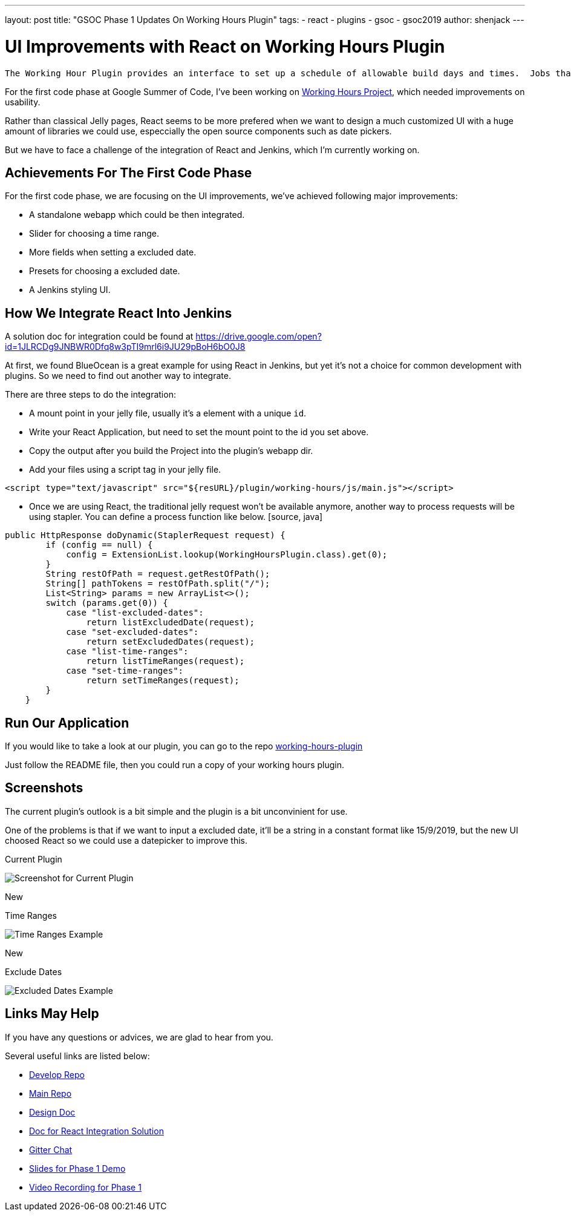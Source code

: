 ---
layout: post
title: "GSOC Phase 1 Updates On Working Hours Plugin"
tags:
- react
- plugins
- gsoc
- gsoc2019
author: shenjack
---

= UI Improvements with React on Working Hours Plugin

 The Working Hour Plugin provides an interface to set up a schedule of allowable build days and times.  Jobs that run outside of configured working hours are held until the next allowable build time.  

For the first code phase at Google Summer of Code, I've been working on link:/projects/gsoc/2019/working-hours-improvements/[Working Hours Project], which needed improvements on usability.

Rather than classical Jelly pages, React seems to be more prefered when we want to design a much customized UI with a huge amount of libraries we could use, especcially the open source components such as date pickers.

But we have to face a challenge of the integration of React and Jenkins, which I'm currently working on.

== Achievements For The First Code Phase

For the first code phase, we are focusing on the UI improvements, we've achieved following major improvements:

* A standalone webapp which could be then integrated.
* Slider for choosing a time range.
* More fields when setting a excluded date.
* Presets for choosing a excluded date.
* A Jenkins styling UI.

== How We Integrate React Into Jenkins

A solution doc for integration could be found at 
https://drive.google.com/open?id=1JLRCDg9JNBWR0Dfq8w3pTI9mrl6i9JU29pBoH6bO0J8

At first, we found BlueOcean is a great example for using React in Jenkins, but yet it's not a choice for common development with plugins. So we need to find out another way to integrate.

There are three steps to do the integration:

* A mount point in your jelly file, usually it's a element with a unique `id`.
* Write your React Application, but need to set the mount point to the id you set above.
* Copy the output after you build the Project into the plugin's webapp dir.
* Add your files using a script tag in your jelly file.
[source, html]
----
<script type="text/javascript" src="${resURL}/plugin/working-hours/js/main.js"></script>
---- 
* Once we are using React, the traditional jelly request won't be available anymore, another way to process requests will be using stapler. You can define a process function like below.
 [source, java]
----
public HttpResponse doDynamic(StaplerRequest request) {
        if (config == null) {
            config = ExtensionList.lookup(WorkingHoursPlugin.class).get(0);
        }
        String restOfPath = request.getRestOfPath();
        String[] pathTokens = restOfPath.split("/");
        List<String> params = new ArrayList<>();
        switch (params.get(0)) {
            case "list-excluded-dates":
                return listExcludedDate(request);
            case "set-excluded-dates":
                return setExcludedDates(request);
            case "list-time-ranges":
                return listTimeRanges(request);
            case "set-time-ranges":
                return setTimeRanges(request);
        }
    }
---- 

== Run Our Application

If you would like to take a look at our plugin, you can go to the repo
link:https://github.com/jenkinsci/working-hours-plugin/tree/dev[working-hours-plugin]

Just follow the README file, then you could run a copy of your working hours plugin.

== Screenshots 

The current plugin's outlook is a bit simple and the plugin is a bit unconvinient for use.

One of the problems is that if we want to input a excluded date, it'll be a string in a constant format like 15/9/2019, but the new UI choosed React so we could use a datepicker to improve this.

Current Plugin

image:/images/post-images/working-hours/working-hours-config.png[Screenshot for Current Plugin]

New

Time Ranges

image:/images/post-images/working-hours/working-hours-example-time-range.png[Time Ranges Example]

New

Exclude Dates

image:/images/post-images/working-hours/working-hours-exmaple-excluded-date.png[Excluded Dates Example]

== Links May Help

If you have any questions or advices, we are glad to hear from you.

Several useful links are listed below:

* link:https://github.com/jenkinsci/working-hours-plugin/tree/dev[Develop Repo]
* link:https://github.com/jenkinsci/working-hours-plugin[Main Repo]
* link:https://docs.google.com/document/d/1SezLtQejur2ji-KUur3dC3TXK8ivxrttiwHYbTkA8Yk/edit#[Design Doc]
* link:https://drive.google.com/open?id=1JLRCDg9JNBWR0Dfq8w3pTI9mrl6i9JU29pBoH6bO0J8[Doc for React Integration Solution ]
* link:https://gitter.im/jenkinsci/working-hours-plugin[
    Gitter Chat
]
* link:https://docs.google.com/presentation/d/1Psz6MrYvw81D_7d8pfW04FDoBtexlSVdgrbqp99Wjm0/edit?usp=sharing[
    Slides for Phase 1 Demo
]
* link:https://www.youtube.com/watch?v=MDs0Vr7gnnA[
    Video Recording for Phase 1
]
